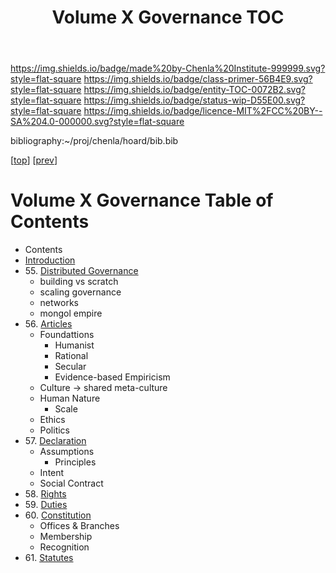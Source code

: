 #   -*- mode: org; fill-column: 60 -*-
#+STARTUP: showall
#+TITLE:   Volume X Governance  TOC

[[https://img.shields.io/badge/made%20by-Chenla%20Institute-999999.svg?style=flat-square]] 
[[https://img.shields.io/badge/class-primer-56B4E9.svg?style=flat-square]]
[[https://img.shields.io/badge/entity-TOC-0072B2.svg?style=flat-square]]
[[https://img.shields.io/badge/status-wip-D55E00.svg?style=flat-square]]
[[https://img.shields.io/badge/licence-MIT%2FCC%20BY--SA%204.0-000000.svg?style=flat-square]]

bibliography:~/proj/chenla/hoard/bib.bib

[[[../../index.org][top]]] [[[../09/index.org][prev]]]

* Volume X Governance Table of Contents
:PROPERTIES:
:CUSTOM_ID:
:Name:     /home/deerpig/proj/chenla/warp/10/index.org
:Created:  2018-04-24T10:11@Prek Leap (11.642600N-104.919210W)
:ID:       8febaae7-fc6b-419c-ba8d-ad9c98560779
:VER:      577811533.208022407
:GEO:      48P-491193-1287029-15
:BXID:     proj:ANX3-6584
:Class:    primer
:Entity:   toc
:Status:   wip
:Licence:  MIT/CC BY-SA 4.0
:END:

 - Contents
 - [[./intro.org][Introduction]]
 - 55. [[./55/index.org][Distributed Governance]]
   - building vs scratch
   - scaling governance
   - networks
   - mongol empire
 - 56. [[./56/index.org][Articles]]
   - Foundattions
     - Humanist
     - Rational
     - Secular
     - Evidence-based Empiricism
   - Culture  -> shared meta-culture
   - Human Nature
     - Scale
   - Ethics
   - Politics
 - 57. [[./57/index.org][Declaration]]
   - Assumptions
     - Principles
   - Intent
   - Social Contract
 - 58. [[./58/index.org][Rights]]
 - 59. [[./59/index.org][Duties]]
 - 60. [[./60/index.org][Constitution]]
   - Offices & Branches
   - Membership
   - Recognition
 - 61. [[./61/index.org][Statutes]]
